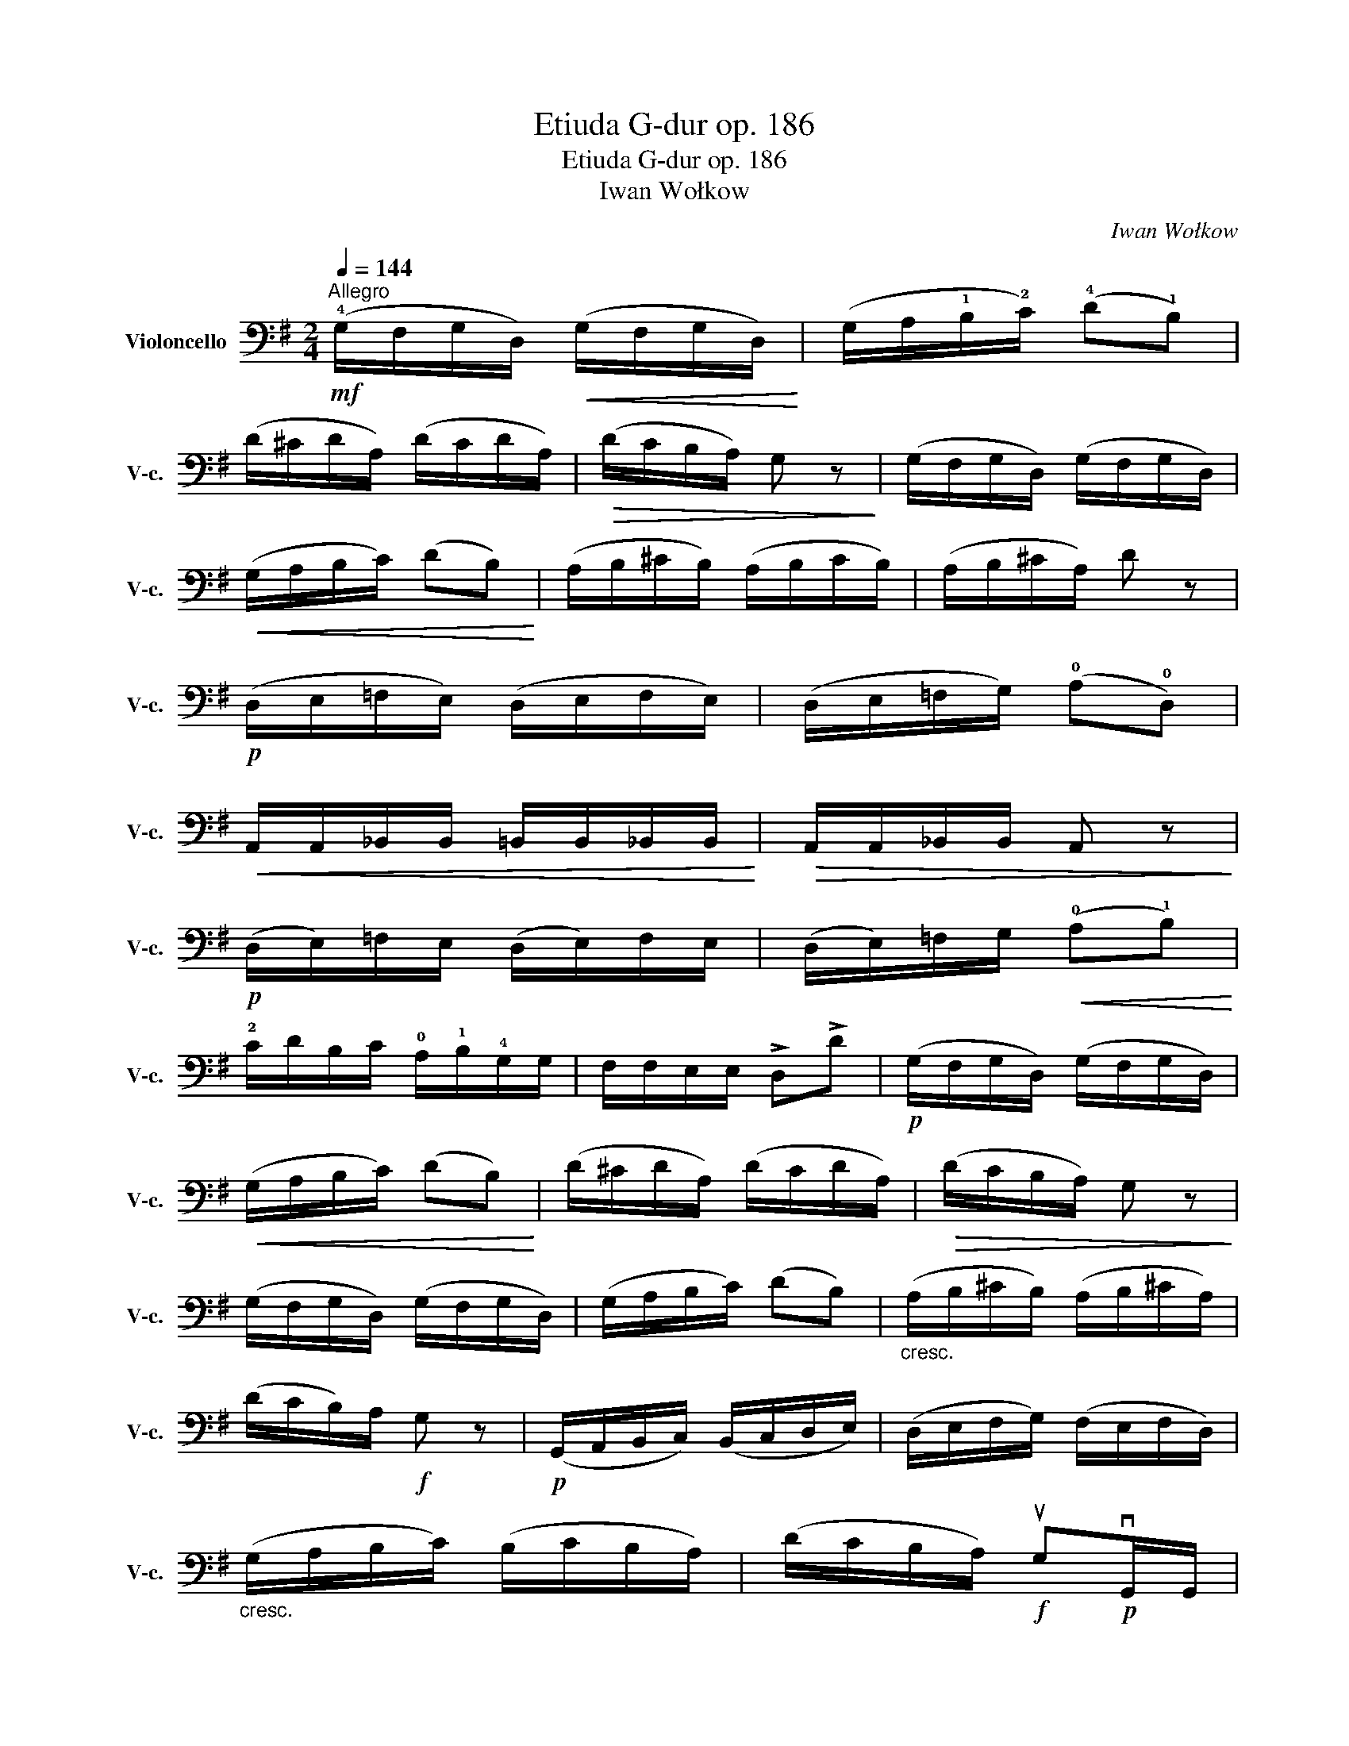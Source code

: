 X:1
T:Etiuda G-dur op. 186
T:Etiuda G-dur op. 186
T:Iwan Wołkow
C:Iwan Wołkow
L:1/8
Q:1/4=144
M:2/4
K:G
V:1 bass nm="Violoncello" snm="V-c."
V:1
"^Allegro"!mf! (!4!G,/F,/G,/D,/)!<(! (G,/F,/G,/D,/)!<)! | (G,/A,/!1!B,/!2!C/) (!4!D!1!B,) | %2
 (D/^C/D/A,/) (D/C/D/A,/) |!>(! (D/C/B,/A,/) G, z!>)! | (G,/F,/G,/D,/) (G,/F,/G,/D,/) | %5
!<(! (G,/A,/B,/C/) (DB,)!<)! | (A,/B,/^C/B,/) (A,/B,/C/B,/) | (A,/B,/^C/A,/) D z | %8
!p! (D,/E,/=F,/E,/) (D,/E,/F,/E,/) | (D,/E,/=F,/G,/) (!0!A,!0!D,) | %10
!<(! A,,/A,,/_B,,/B,,/ =B,,/B,,/_B,,/B,,/!<)! |!>(! A,,/A,,/_B,,/B,,/ A,, z!>)! | %12
!p! (D,/E,/)=F,/E,/ (D,/E,/)F,/E,/ | (D,/E,/)=F,/G,/!<(! (!0!A,!1!B,)!<)! | %14
 !2!C/D/B,/C/ !0!A,/!1!B,/!4!G,/G,/ | F,/F,/E,/E,/ !>!D,!>!D |!p! (G,/F,/G,/D,/) (G,/F,/G,/D,/) | %17
!<(! (G,/A,/B,/C/) (DB,)!<)! | (D/^C/D/A,/) (D/C/D/A,/) |!>(! (D/C/B,/A,/) G, z!>)! | %20
 (G,/F,/G,/D,/) (G,/F,/G,/D,/) | (G,/A,/B,/C/) (DB,) |"_cresc." (A,/B,/^C/B,/) (A,/B,/^C/A,/) | %23
 (D/C/B,/)A,/!f! G, z |!p! (G,,/A,,/B,,/C,/) (B,,/C,/D,/E,/) | (D,/E,/F,/G,/) (F,/E,/F,/D,/) | %26
"_cresc." (G,/A,/B,/C/) (B,/C/B,/A,/) | (D/C/B,/A,/)!f! uG,!p!vG,,/G,,/ | %28
 B,,/B,,/D,/D,/ E,/E,/G,/G,/ | !2!C/C/!1!E/E/ !4!G z |"^pizz." [D,C] z z2 | [G,,G,] z z2 |] %32


